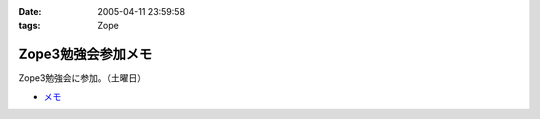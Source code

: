 :date: 2005-04-11 23:59:58
:tags: Zope

==============================
Zope3勉強会参加メモ
==============================

Zope3勉強会に参加。（土曜日）

- `メモ`_

.. _`メモ`: http://www.freia.jp/taka/file/Zope3Study1.pdf


.. :extend type: text/plain
.. :extend:

